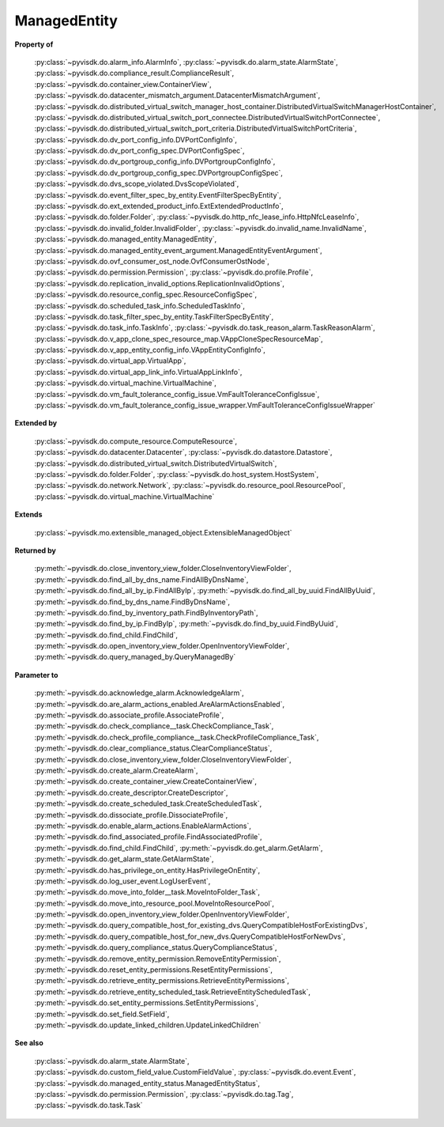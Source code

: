 
================================================================================
ManagedEntity
================================================================================


**Property of**
    
    :py:class:`~pyvisdk.do.alarm_info.AlarmInfo`,
    :py:class:`~pyvisdk.do.alarm_state.AlarmState`,
    :py:class:`~pyvisdk.do.compliance_result.ComplianceResult`,
    :py:class:`~pyvisdk.do.container_view.ContainerView`,
    :py:class:`~pyvisdk.do.datacenter_mismatch_argument.DatacenterMismatchArgument`,
    :py:class:`~pyvisdk.do.distributed_virtual_switch_manager_host_container.DistributedVirtualSwitchManagerHostContainer`,
    :py:class:`~pyvisdk.do.distributed_virtual_switch_port_connectee.DistributedVirtualSwitchPortConnectee`,
    :py:class:`~pyvisdk.do.distributed_virtual_switch_port_criteria.DistributedVirtualSwitchPortCriteria`,
    :py:class:`~pyvisdk.do.dv_port_config_info.DVPortConfigInfo`,
    :py:class:`~pyvisdk.do.dv_port_config_spec.DVPortConfigSpec`,
    :py:class:`~pyvisdk.do.dv_portgroup_config_info.DVPortgroupConfigInfo`,
    :py:class:`~pyvisdk.do.dv_portgroup_config_spec.DVPortgroupConfigSpec`,
    :py:class:`~pyvisdk.do.dvs_scope_violated.DvsScopeViolated`,
    :py:class:`~pyvisdk.do.event_filter_spec_by_entity.EventFilterSpecByEntity`,
    :py:class:`~pyvisdk.do.ext_extended_product_info.ExtExtendedProductInfo`,
    :py:class:`~pyvisdk.do.folder.Folder`,
    :py:class:`~pyvisdk.do.http_nfc_lease_info.HttpNfcLeaseInfo`,
    :py:class:`~pyvisdk.do.invalid_folder.InvalidFolder`,
    :py:class:`~pyvisdk.do.invalid_name.InvalidName`,
    :py:class:`~pyvisdk.do.managed_entity.ManagedEntity`,
    :py:class:`~pyvisdk.do.managed_entity_event_argument.ManagedEntityEventArgument`,
    :py:class:`~pyvisdk.do.ovf_consumer_ost_node.OvfConsumerOstNode`,
    :py:class:`~pyvisdk.do.permission.Permission`,
    :py:class:`~pyvisdk.do.profile.Profile`,
    :py:class:`~pyvisdk.do.replication_invalid_options.ReplicationInvalidOptions`,
    :py:class:`~pyvisdk.do.resource_config_spec.ResourceConfigSpec`,
    :py:class:`~pyvisdk.do.scheduled_task_info.ScheduledTaskInfo`,
    :py:class:`~pyvisdk.do.task_filter_spec_by_entity.TaskFilterSpecByEntity`,
    :py:class:`~pyvisdk.do.task_info.TaskInfo`,
    :py:class:`~pyvisdk.do.task_reason_alarm.TaskReasonAlarm`,
    :py:class:`~pyvisdk.do.v_app_clone_spec_resource_map.VAppCloneSpecResourceMap`,
    :py:class:`~pyvisdk.do.v_app_entity_config_info.VAppEntityConfigInfo`,
    :py:class:`~pyvisdk.do.virtual_app.VirtualApp`,
    :py:class:`~pyvisdk.do.virtual_app_link_info.VirtualAppLinkInfo`,
    :py:class:`~pyvisdk.do.virtual_machine.VirtualMachine`,
    :py:class:`~pyvisdk.do.vm_fault_tolerance_config_issue.VmFaultToleranceConfigIssue`,
    :py:class:`~pyvisdk.do.vm_fault_tolerance_config_issue_wrapper.VmFaultToleranceConfigIssueWrapper`
    
**Extended by**
    
    :py:class:`~pyvisdk.do.compute_resource.ComputeResource`,
    :py:class:`~pyvisdk.do.datacenter.Datacenter`,
    :py:class:`~pyvisdk.do.datastore.Datastore`,
    :py:class:`~pyvisdk.do.distributed_virtual_switch.DistributedVirtualSwitch`,
    :py:class:`~pyvisdk.do.folder.Folder`,
    :py:class:`~pyvisdk.do.host_system.HostSystem`,
    :py:class:`~pyvisdk.do.network.Network`,
    :py:class:`~pyvisdk.do.resource_pool.ResourcePool`,
    :py:class:`~pyvisdk.do.virtual_machine.VirtualMachine`
    
**Extends**
    
    :py:class:`~pyvisdk.mo.extensible_managed_object.ExtensibleManagedObject`
    
**Returned by**
    
    :py:meth:`~pyvisdk.do.close_inventory_view_folder.CloseInventoryViewFolder`,
    :py:meth:`~pyvisdk.do.find_all_by_dns_name.FindAllByDnsName`,
    :py:meth:`~pyvisdk.do.find_all_by_ip.FindAllByIp`,
    :py:meth:`~pyvisdk.do.find_all_by_uuid.FindAllByUuid`,
    :py:meth:`~pyvisdk.do.find_by_dns_name.FindByDnsName`,
    :py:meth:`~pyvisdk.do.find_by_inventory_path.FindByInventoryPath`,
    :py:meth:`~pyvisdk.do.find_by_ip.FindByIp`,
    :py:meth:`~pyvisdk.do.find_by_uuid.FindByUuid`,
    :py:meth:`~pyvisdk.do.find_child.FindChild`,
    :py:meth:`~pyvisdk.do.open_inventory_view_folder.OpenInventoryViewFolder`,
    :py:meth:`~pyvisdk.do.query_managed_by.QueryManagedBy`
    
**Parameter to**
    
    :py:meth:`~pyvisdk.do.acknowledge_alarm.AcknowledgeAlarm`,
    :py:meth:`~pyvisdk.do.are_alarm_actions_enabled.AreAlarmActionsEnabled`,
    :py:meth:`~pyvisdk.do.associate_profile.AssociateProfile`,
    :py:meth:`~pyvisdk.do.check_compliance__task.CheckCompliance_Task`,
    :py:meth:`~pyvisdk.do.check_profile_compliance__task.CheckProfileCompliance_Task`,
    :py:meth:`~pyvisdk.do.clear_compliance_status.ClearComplianceStatus`,
    :py:meth:`~pyvisdk.do.close_inventory_view_folder.CloseInventoryViewFolder`,
    :py:meth:`~pyvisdk.do.create_alarm.CreateAlarm`,
    :py:meth:`~pyvisdk.do.create_container_view.CreateContainerView`,
    :py:meth:`~pyvisdk.do.create_descriptor.CreateDescriptor`,
    :py:meth:`~pyvisdk.do.create_scheduled_task.CreateScheduledTask`,
    :py:meth:`~pyvisdk.do.dissociate_profile.DissociateProfile`,
    :py:meth:`~pyvisdk.do.enable_alarm_actions.EnableAlarmActions`,
    :py:meth:`~pyvisdk.do.find_associated_profile.FindAssociatedProfile`,
    :py:meth:`~pyvisdk.do.find_child.FindChild`,
    :py:meth:`~pyvisdk.do.get_alarm.GetAlarm`,
    :py:meth:`~pyvisdk.do.get_alarm_state.GetAlarmState`,
    :py:meth:`~pyvisdk.do.has_privilege_on_entity.HasPrivilegeOnEntity`,
    :py:meth:`~pyvisdk.do.log_user_event.LogUserEvent`,
    :py:meth:`~pyvisdk.do.move_into_folder__task.MoveIntoFolder_Task`,
    :py:meth:`~pyvisdk.do.move_into_resource_pool.MoveIntoResourcePool`,
    :py:meth:`~pyvisdk.do.open_inventory_view_folder.OpenInventoryViewFolder`,
    :py:meth:`~pyvisdk.do.query_compatible_host_for_existing_dvs.QueryCompatibleHostForExistingDvs`,
    :py:meth:`~pyvisdk.do.query_compatible_host_for_new_dvs.QueryCompatibleHostForNewDvs`,
    :py:meth:`~pyvisdk.do.query_compliance_status.QueryComplianceStatus`,
    :py:meth:`~pyvisdk.do.remove_entity_permission.RemoveEntityPermission`,
    :py:meth:`~pyvisdk.do.reset_entity_permissions.ResetEntityPermissions`,
    :py:meth:`~pyvisdk.do.retrieve_entity_permissions.RetrieveEntityPermissions`,
    :py:meth:`~pyvisdk.do.retrieve_entity_scheduled_task.RetrieveEntityScheduledTask`,
    :py:meth:`~pyvisdk.do.set_entity_permissions.SetEntityPermissions`,
    :py:meth:`~pyvisdk.do.set_field.SetField`,
    :py:meth:`~pyvisdk.do.update_linked_children.UpdateLinkedChildren`
    
**See also**
    
    :py:class:`~pyvisdk.do.alarm_state.AlarmState`,
    :py:class:`~pyvisdk.do.custom_field_value.CustomFieldValue`,
    :py:class:`~pyvisdk.do.event.Event`,
    :py:class:`~pyvisdk.do.managed_entity_status.ManagedEntityStatus`,
    :py:class:`~pyvisdk.do.permission.Permission`, :py:class:`~pyvisdk.do.tag.Tag`,
    :py:class:`~pyvisdk.do.task.Task`
    
.. 'autoclass':: pyvisdk.mo.managed_entity.ManagedEntity
    :members:
    :inherited-members: